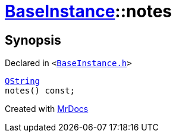 [#BaseInstance-notes]
= xref:BaseInstance.adoc[BaseInstance]::notes
:relfileprefix: ../
:mrdocs:


== Synopsis

Declared in `&lt;https://github.com/PrismLauncher/PrismLauncher/blob/develop/launcher/BaseInstance.h#L138[BaseInstance&period;h]&gt;`

[source,cpp,subs="verbatim,replacements,macros,-callouts"]
----
xref:QString.adoc[QString]
notes() const;
----



[.small]#Created with https://www.mrdocs.com[MrDocs]#

